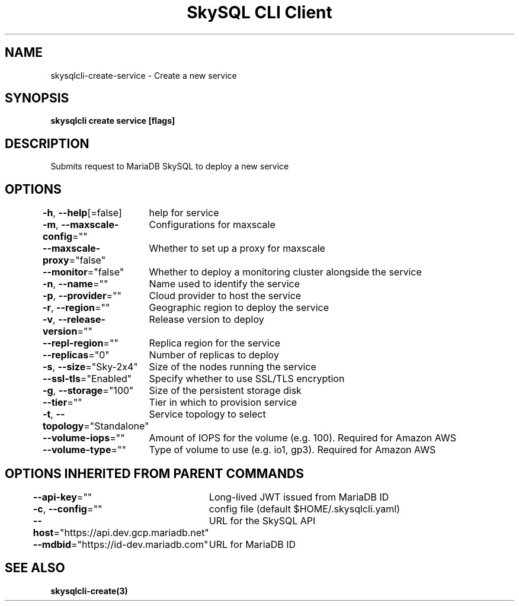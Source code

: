 .nh
.TH "SkySQL CLI Client" "3" "Nov 2021" "MariaDB Corporation" ""

.SH NAME
.PP
skysqlcli\-create\-service \- Create a new service


.SH SYNOPSIS
.PP
\fBskysqlcli create service [flags]\fP


.SH DESCRIPTION
.PP
Submits request to MariaDB SkySQL to deploy a new service


.SH OPTIONS
.PP
\fB\-h\fP, \fB\-\-help\fP[=false]
	help for service

.PP
\fB\-m\fP, \fB\-\-maxscale\-config\fP=""
	Configurations for maxscale

.PP
\fB\-\-maxscale\-proxy\fP="false"
	Whether to set up a proxy for maxscale

.PP
\fB\-\-monitor\fP="false"
	Whether to deploy a monitoring cluster alongside the service

.PP
\fB\-n\fP, \fB\-\-name\fP=""
	Name used to identify the service

.PP
\fB\-p\fP, \fB\-\-provider\fP=""
	Cloud provider to host the service

.PP
\fB\-r\fP, \fB\-\-region\fP=""
	Geographic region to deploy the service

.PP
\fB\-v\fP, \fB\-\-release\-version\fP=""
	Release version to deploy

.PP
\fB\-\-repl\-region\fP=""
	Replica region for the service

.PP
\fB\-\-replicas\fP="0"
	Number of replicas to deploy

.PP
\fB\-s\fP, \fB\-\-size\fP="Sky\-2x4"
	Size of the nodes running the service

.PP
\fB\-\-ssl\-tls\fP="Enabled"
	Specify whether to use SSL/TLS encryption

.PP
\fB\-g\fP, \fB\-\-storage\fP="100"
	Size of the persistent storage disk

.PP
\fB\-\-tier\fP=""
	Tier in which to provision service

.PP
\fB\-t\fP, \fB\-\-topology\fP="Standalone"
	Service topology to select

.PP
\fB\-\-volume\-iops\fP=""
	Amount of IOPS for the volume (e.g. 100). Required for Amazon AWS

.PP
\fB\-\-volume\-type\fP=""
	Type of volume to use (e.g. io1, gp3). Required for Amazon AWS


.SH OPTIONS INHERITED FROM PARENT COMMANDS
.PP
\fB\-\-api\-key\fP=""
	Long\-lived JWT issued from MariaDB ID

.PP
\fB\-c\fP, \fB\-\-config\fP=""
	config file (default $HOME/.skysqlcli.yaml)

.PP
\fB\-\-host\fP="https://api.dev.gcp.mariadb.net"
	URL for the SkySQL API

.PP
\fB\-\-mdbid\fP="https://id\-dev.mariadb.com"
	URL for MariaDB ID


.SH SEE ALSO
.PP
\fBskysqlcli\-create(3)\fP
